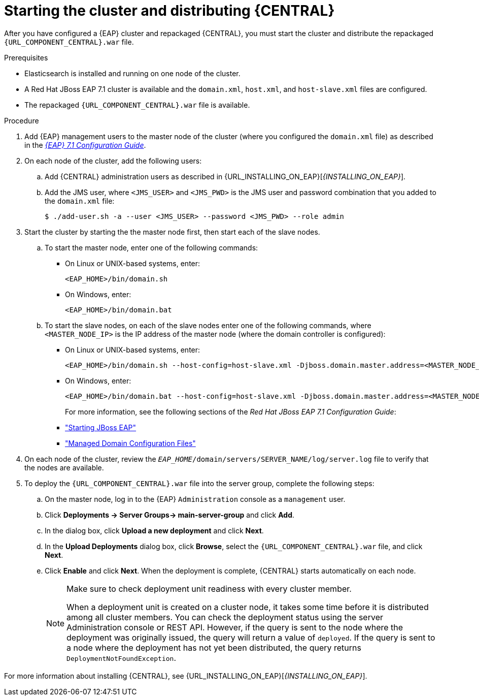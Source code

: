 [id='clustering-bc-install-proc_{context}']
= Starting the cluster and distributing {CENTRAL}

After you have configured a {EAP} cluster and repackaged {CENTRAL}, you must start the cluster and distribute the repackaged `{URL_COMPONENT_CENTRAL}.war` file.

.Prerequisites
* Elasticsearch is installed and running on one node of the cluster.
* A Red Hat JBoss EAP 7.1 cluster is available and the `domain.xml`, `host.xml`, and `host-slave.xml` files are configured.
* The repackaged `{URL_COMPONENT_CENTRAL}.war` file is available.

.Procedure
. Add {EAP} management users to the master node of the cluster (where you configured the `domain.xml` file) as described in the https://access.redhat.com/documentation/en-us/red_hat_jboss_enterprise_application_platform/7.1/html-single/configuration_guide/[_{EAP} 7.1 Configuration Guide_].
. On each node of the cluster, add the following users:
.. Add {CENTRAL} administration users as described in {URL_INSTALLING_ON_EAP}[_{INSTALLING_ON_EAP}_].
.. Add the JMS user, where `<JMS_USER>` and `<JMS_PWD>` is the JMS user and password combination that you added to the `domain.xml` file:
+
[source]
----
$ ./add-user.sh -a --user <JMS_USER> --password <JMS_PWD> --role admin
----
. Start the cluster by starting the the master node first, then start each of the slave nodes. 
..  To start the master node, enter one of the following commands:
+
* On Linux or UNIX-based systems, enter:
+
[source]
----
<EAP_HOME>/bin/domain.sh
----
+
* On Windows, enter:
+
[source]
----
<EAP_HOME>/bin/domain.bat
----

.. To start the slave nodes, on each of the slave nodes enter one of the following commands, where `<MASTER_NODE_IP>` is the IP address of the master node (where the domain controller is configured):
+
* On Linux or UNIX-based systems, enter:
+
[source]
----
<EAP_HOME>/bin/domain.sh --host-config=host-slave.xml -Djboss.domain.master.address=<MASTER_NODE_IP>
----
+
* On Windows, enter:
+
[source]
----
<EAP_HOME>/bin/domain.bat --host-config=host-slave.xml -Djboss.domain.master.address=<MASTER_NODE_IP>
----
+
For more information, see the following sections of the _Red Hat JBoss EAP 7.1 Configuration Guide_:
* https://access.redhat.com/documentation/en-us/red_hat_jboss_enterprise_application_platform/7.0/html/configuration_guide/starting_and_stopping_jboss_eap#starting_jboss_eap["Starting JBoss EAP"]
* https://access.redhat.com/documentation/en-us/red_hat_jboss_enterprise_application_platform/7.0/html/configuration_guide/jboss_eap_management#managed_domain_configuration_files["Managed Domain Configuration Files"]
. On each node of the cluster, review the `_EAP_HOME_/domain/servers/SERVER_NAME/log/server.log` file to verify that the nodes are available.
. To deploy the `{URL_COMPONENT_CENTRAL}.war` file into the server group, complete the following steps:
.. On the master node, log in to the {EAP} `Administration` console as a `management` user.
.. Click *Deployments -> Server Groups-> main-server-group* and click *Add*.
.. In the dialog box, click *Upload a new deployment* and click *Next*.
.. In the *Upload Deployments* dialog box, click *Browse*, select the `{URL_COMPONENT_CENTRAL}.war` file, and click *Next*.
.. Click *Enable* and click *Next*. When the deployment is complete, {CENTRAL} starts automatically on each node.
+
[NOTE]
====
Make sure to check deployment unit readiness with every cluster member.

When a deployment unit is created on a cluster node, it takes some time before it is distributed among all cluster members. You can check the deployment status using the server Administration console or REST API. However, if the query is sent to the node where the deployment was originally issued, the query will return a value of `deployed`. If the query is sent to a node where the deployment has not yet been distributed, the query returns `DeploymentNotFoundException`.
====


For more information about installing {CENTRAL}, see  {URL_INSTALLING_ON_EAP}[_{INSTALLING_ON_EAP}_].

